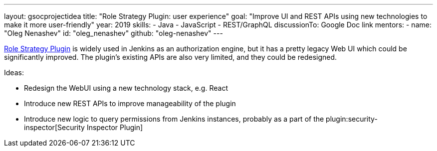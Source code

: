 ---
layout: gsocprojectidea
title: "Role Strategy Plugin: user experience"
goal: "Improve UI and REST APIs using new technologies to make it more user-friendly"
year: 2019
skills:
- Java
- JavaScript
- REST/GraphQL
discussionTo: Google Doc link
mentors:
- name: "Oleg Nenashev"
  id: "oleg_nenashev"
  github: "oleg-nenashev"
---

link:https://wiki.jenkins.io/display/JENKINS/Role+Strategy+Plugin[Role Strategy Plugin] is widely used in Jenkins as an authorization engine,
but it has a pretty legacy Web UI which could be significantly improved.
The plugin's existing APIs are also very limited, and they could be redesigned.

Ideas:

* Redesign the WebUI using a new technology stack, e.g. React
* Introduce new REST APIs to improve manageability of the plugin
* Introduce new logic to query permissions from Jenkins instances,
  probably as a part of the plugin:security-inspector[Security Inspector Plugin]

